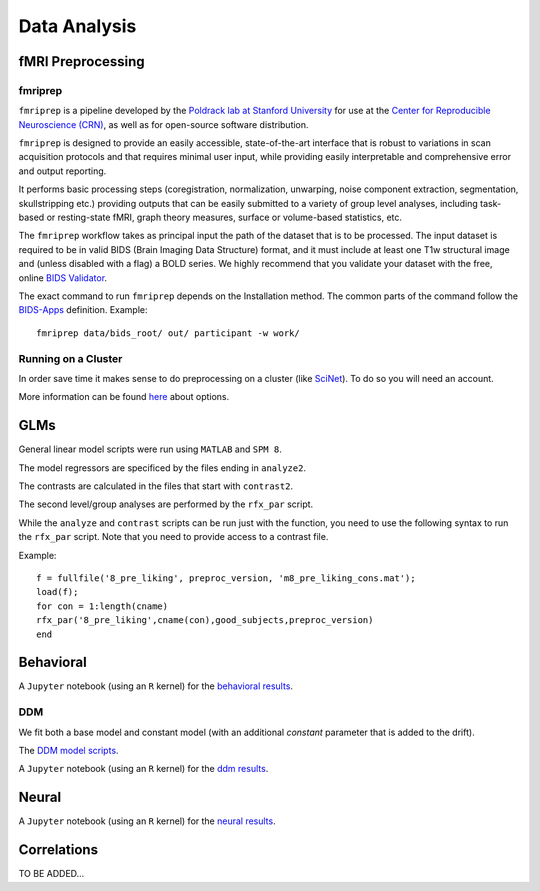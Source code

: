 
=============
Data Analysis
=============

------------------
fMRI Preprocessing
------------------

fmriprep
--------

``fmriprep`` is a pipeline developed by the `Poldrack lab at Stanford University
<https://poldracklab.stanford.edu/>`_ for use at the `Center for Reproducible
Neuroscience (CRN) <http://reproducibility.stanford.edu/>`_, as well as for
open-source software distribution.

``fmriprep`` is designed to provide an easily accessible,
state-of-the-art interface that is robust to variations in scan acquisition
protocols and that requires minimal user input, while providing easily
interpretable and comprehensive error and output reporting.

It performs basic processing steps (coregistration, normalization, unwarping,
noise component extraction, segmentation, skullstripping etc.) providing
outputs that can be easily submitted to a variety of group level analyses,
including task-based or resting-state fMRI, graph theory measures, surface or
volume-based statistics, etc.

.. image:: https://github.com/oesteban/fmriprep/raw/38a63e9504ab67812b63813c5fe9af882109408e/docs/_static/fmriprep-workflow-all.png

The ``fmriprep`` workflow takes as principal input the path of the dataset
that is to be processed.
The input dataset is required to be in valid BIDS (Brain Imaging Data
Structure) format, and it must include at least one T1w structural image and
(unless disabled with a flag) a BOLD series.
We highly recommend that you validate your dataset with the free, online
`BIDS Validator <http://bids-standard.github.io/bids-validator/>`_.

The exact command to run ``fmriprep`` depends on the Installation method.
The common parts of the command follow the `BIDS-Apps
<https://github.com/BIDS-Apps>`_ definition.
Example: ::

    fmriprep data/bids_root/ out/ participant -w work/

Running on a Cluster
--------------------

In order save time it makes sense to do preprocessing on a cluster
(like `SciNet <https://www.scinethpc.ca/>`_). To do so you will need an account.

More information can be found `here`_ about options.

.. _here: http://decisionneurolab.pbworks.com/w/page/132653304/Supercomputers

----
GLMs
----

General linear model scripts were run using ``MATLAB`` and ``SPM 8``.

The model regressors are specificed by the files ending in ``analyze2``.

The contrasts are calculated in the files that start with ``contrast2``.

The second level/group analyses are performed by the ``rfx_par`` script.

While the ``analyze`` and ``contrast`` scripts can be run just with the
function, you need to use the following syntax to run the ``rfx_par``
script. Note that you need to provide access to a contrast file.

Example: ::

    f = fullfile('8_pre_liking', preproc_version, 'm8_pre_liking_cons.mat');
    load(f);
    for con = 1:length(cname)
    rfx_par('8_pre_liking',cname(con),good_subjects,preproc_version)
    end

.. _General linear model scripts: https://github.com/danieljwilson/cogReg_fMRI/tree/master/3_experiment/3_3_data_analysis_fr/spm


----------
Behavioral
----------

A ``Jupyter`` notebook (using an ``R`` kernel) for the `behavioral results`_.

.. _behavioral results: https://github.com/danieljwilson/cogReg_fMRI/blob/master/3_experiment/3_3_data_analysis_fr/fr_results_behavioral.ipynb

DDM
---

We fit both a base model and constant model (with an additional
*constant* parameter that is added to the drift).

The `DDM model scripts`_.

A ``Jupyter`` notebook (using an ``R`` kernel) for the `ddm results`_.

.. _ddm results: https://github.com/danieljwilson/cogReg_fMRI/blob/master/3_experiment/3_3_data_analysis_fr/fr_results_ddm.ipynb
.. _DDM model scripts: https://github.com/danieljwilson/cogReg_fMRI/tree/master/3_experiment/3_3_data_analysis_fr/ddm

------
Neural
------

A ``Jupyter`` notebook (using an ``R`` kernel) for the `neural results`_.

.. _neural results: https://github.com/danieljwilson/cogReg_fMRI/blob/master/3_experiment/3_3_data_analysis_fr/fr_results_neural.ipynb

------------
Correlations
------------

TO BE ADDED...


